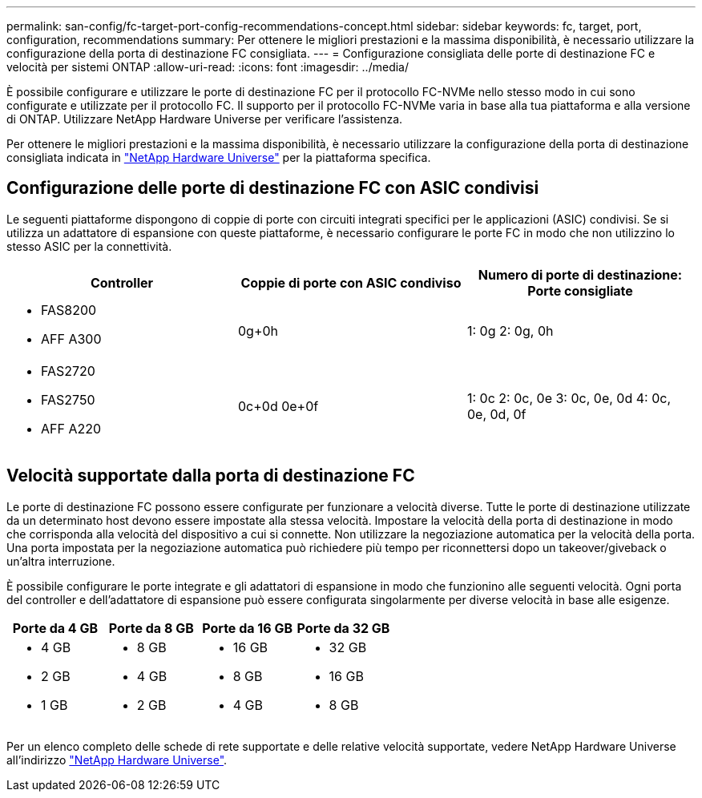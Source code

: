 ---
permalink: san-config/fc-target-port-config-recommendations-concept.html 
sidebar: sidebar 
keywords: fc, target, port, configuration, recommendations 
summary: Per ottenere le migliori prestazioni e la massima disponibilità, è necessario utilizzare la configurazione della porta di destinazione FC consigliata. 
---
= Configurazione consigliata delle porte di destinazione FC e velocità per sistemi ONTAP
:allow-uri-read: 
:icons: font
:imagesdir: ../media/


[role="lead"]
È possibile configurare e utilizzare le porte di destinazione FC per il protocollo FC-NVMe nello stesso modo in cui sono configurate e utilizzate per il protocollo FC. Il supporto per il protocollo FC-NVMe varia in base alla tua piattaforma e alla versione di ONTAP. Utilizzare NetApp Hardware Universe per verificare l'assistenza.

Per ottenere le migliori prestazioni e la massima disponibilità, è necessario utilizzare la configurazione della porta di destinazione consigliata indicata in https://hwu.netapp.com["NetApp Hardware Universe"^] per la piattaforma specifica.



== Configurazione delle porte di destinazione FC con ASIC condivisi

Le seguenti piattaforme dispongono di coppie di porte con circuiti integrati specifici per le applicazioni (ASIC) condivisi. Se si utilizza un adattatore di espansione con queste piattaforme, è necessario configurare le porte FC in modo che non utilizzino lo stesso ASIC per la connettività.

[cols="3*"]
|===
| Controller | Coppie di porte con ASIC condiviso | Numero di porte di destinazione: Porte consigliate 


 a| 
* FAS8200
* AFF A300

 a| 
0g+0h
 a| 
1: 0g 2: 0g, 0h



 a| 
* FAS2720
* FAS2750
* AFF A220

 a| 
0c+0d 0e+0f
 a| 
1: 0c 2: 0c, 0e 3: 0c, 0e, 0d 4: 0c, 0e, 0d, 0f

|===


== Velocità supportate dalla porta di destinazione FC

Le porte di destinazione FC possono essere configurate per funzionare a velocità diverse. Tutte le porte di destinazione utilizzate da un determinato host devono essere impostate alla stessa velocità. Impostare la velocità della porta di destinazione in modo che corrisponda alla velocità del dispositivo a cui si connette. Non utilizzare la negoziazione automatica per la velocità della porta. Una porta impostata per la negoziazione automatica può richiedere più tempo per riconnettersi dopo un takeover/giveback o un'altra interruzione.

È possibile configurare le porte integrate e gli adattatori di espansione in modo che funzionino alle seguenti velocità. Ogni porta del controller e dell'adattatore di espansione può essere configurata singolarmente per diverse velocità in base alle esigenze.

[cols="4*"]
|===
| Porte da 4 GB | Porte da 8 GB | Porte da 16 GB | Porte da 32 GB 


 a| 
* 4 GB
* 2 GB
* 1 GB

 a| 
* 8 GB
* 4 GB
* 2 GB

 a| 
* 16 GB
* 8 GB
* 4 GB

 a| 
* 32 GB
* 16 GB
* 8 GB


|===
Per un elenco completo delle schede di rete supportate e delle relative velocità supportate, vedere NetApp Hardware Universe all'indirizzo https://hwu.netapp.com["NetApp Hardware Universe"^].
